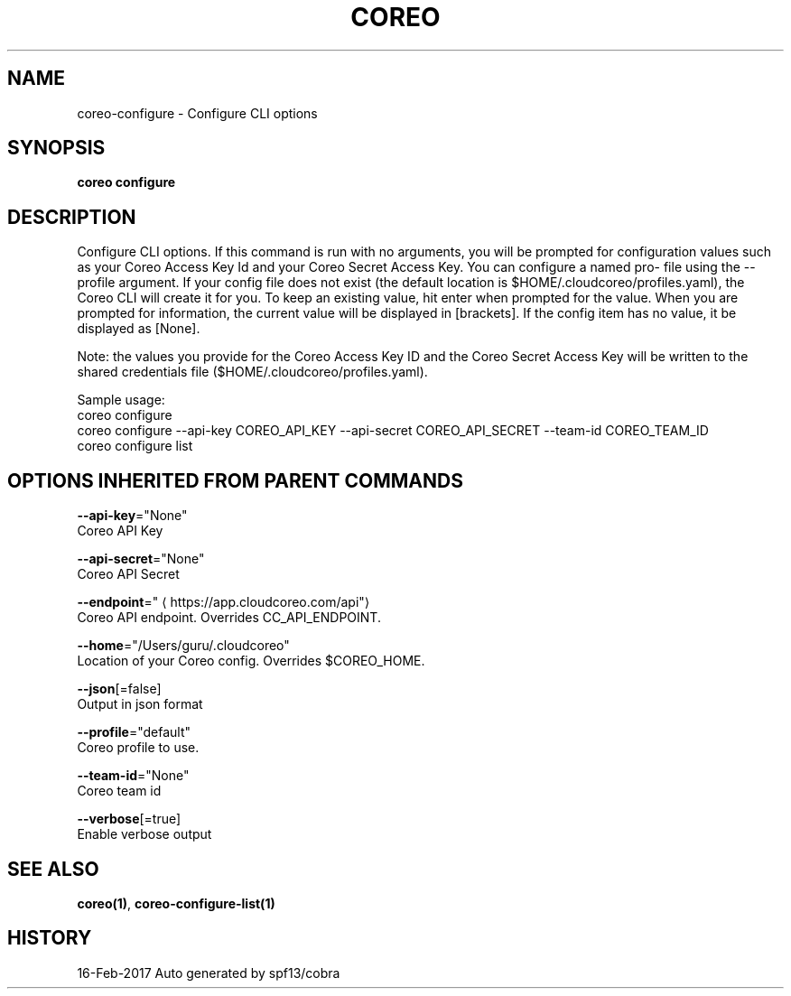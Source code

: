 .TH "COREO" "1" "Feb 2017" "Auto generated by spf13/cobra" "" 
.nh
.ad l


.SH NAME
.PP
coreo\-configure \- Configure CLI options


.SH SYNOPSIS
.PP
\fBcoreo configure\fP


.SH DESCRIPTION
.PP
Configure  CLI  options. If this command is run with no arguments,
you will be prompted for configuration values such as your  Coreo  Access
Key  Id  and your  Coreo  Secret  Access  Key.  You can configure a named pro\-
file using the \-\-profile argument.  If your config file does not  exist
(the default location is $HOME/.cloudcoreo/profiles.yaml), the Coreo CLI
will create it for you.  To keep an existing value, hit enter when prompted
for the value. When  you  are prompted for information, the current value
will be displayed in [brackets].  If the config item has no value,
it be displayed as  [None].

.PP
Note:  the  values  you  provide  for the Coreo Access Key ID and the Coreo
Secret Access Key will  be  written  to  the  shared  credentials  file
($HOME/.cloudcoreo/profiles.yaml).

.PP
Sample usage:
  coreo configure
  coreo configure \-\-api\-key COREO\_API\_KEY \-\-api\-secret COREO\_API\_SECRET \-\-team\-id COREO\_TEAM\_ID
  coreo configure list


.SH OPTIONS INHERITED FROM PARENT COMMANDS
.PP
\fB\-\-api\-key\fP="None"
    Coreo API Key

.PP
\fB\-\-api\-secret\fP="None"
    Coreo API Secret

.PP
\fB\-\-endpoint\fP="
\[la]https://app.cloudcoreo.com/api"\[ra]
    Coreo API endpoint. Overrides CC\_API\_ENDPOINT.

.PP
\fB\-\-home\fP="/Users/guru/.cloudcoreo"
    Location of your Coreo config. Overrides $COREO\_HOME.

.PP
\fB\-\-json\fP[=false]
    Output in json format

.PP
\fB\-\-profile\fP="default"
    Coreo profile to use.

.PP
\fB\-\-team\-id\fP="None"
    Coreo team id

.PP
\fB\-\-verbose\fP[=true]
    Enable verbose output


.SH SEE ALSO
.PP
\fBcoreo(1)\fP, \fBcoreo\-configure\-list(1)\fP


.SH HISTORY
.PP
16\-Feb\-2017 Auto generated by spf13/cobra
